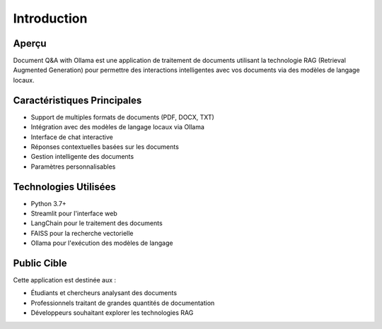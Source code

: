 Introduction
===========

Aperçu
------
Document Q&A with Ollama est une application de traitement de documents utilisant la technologie RAG (Retrieval Augmented Generation) pour permettre des interactions intelligentes avec vos documents via des modèles de langage locaux.

Caractéristiques Principales
-------------------------
- Support de multiples formats de documents (PDF, DOCX, TXT)
- Intégration avec des modèles de langage locaux via Ollama
- Interface de chat interactive
- Réponses contextuelles basées sur les documents
- Gestion intelligente des documents
- Paramètres personnalisables

Technologies Utilisées
-------------------
- Python 3.7+
- Streamlit pour l'interface web
- LangChain pour le traitement des documents
- FAISS pour la recherche vectorielle
- Ollama pour l'exécution des modèles de langage

Public Cible
----------
Cette application est destinée aux :

- Étudiants et chercheurs analysant des documents
- Professionnels traitant de grandes quantités de documentation
- Développeurs souhaitant explorer les technologies RAG